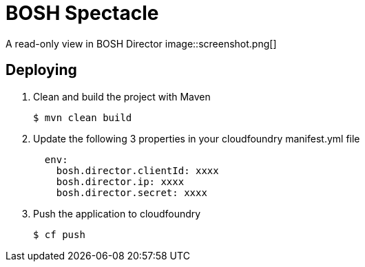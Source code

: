 = BOSH Spectacle

A read-only view in BOSH Director
image::screenshot.png[]


== Deploying

. Clean and build the project with Maven
+
[source,bash]
---------------------------------------------------------------------
$ mvn clean build
---------------------------------------------------------------------

. Update the following 3 properties in your cloudfoundry manifest.yml file
+
[source, yaml]
---------------------------------------------------------------------
  env:
    bosh.director.clientId: xxxx
    bosh.director.ip: xxxx
    bosh.director.secret: xxxx
---------------------------------------------------------------------

. Push the application to cloudfoundry
+
[source,bash]
---------------------------------------------------------------------
$ cf push
---------------------------------------------------------------------
